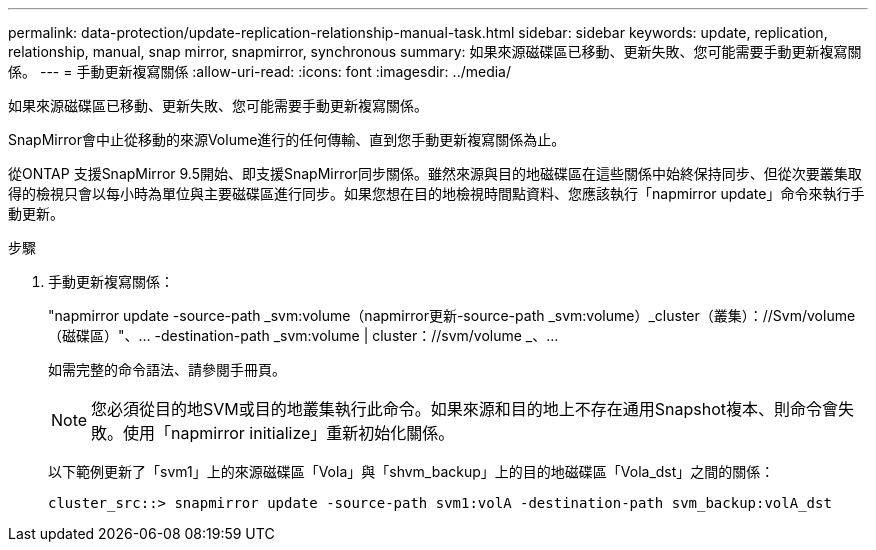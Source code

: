 ---
permalink: data-protection/update-replication-relationship-manual-task.html 
sidebar: sidebar 
keywords: update, replication, relationship, manual, snap mirror, snapmirror, synchronous 
summary: 如果來源磁碟區已移動、更新失敗、您可能需要手動更新複寫關係。 
---
= 手動更新複寫關係
:allow-uri-read: 
:icons: font
:imagesdir: ../media/


[role="lead"]
如果來源磁碟區已移動、更新失敗、您可能需要手動更新複寫關係。

SnapMirror會中止從移動的來源Volume進行的任何傳輸、直到您手動更新複寫關係為止。

從ONTAP 支援SnapMirror 9.5開始、即支援SnapMirror同步關係。雖然來源與目的地磁碟區在這些關係中始終保持同步、但從次要叢集取得的檢視只會以每小時為單位與主要磁碟區進行同步。如果您想在目的地檢視時間點資料、您應該執行「napmirror update」命令來執行手動更新。

.步驟
. 手動更新複寫關係：
+
"napmirror update -source-path _svm:volume（napmirror更新-source-path _svm:volume）_cluster（叢集）：//Svm/volume（磁碟區）"、... -destination-path _svm:volume | cluster：//svm/volume _、...

+
如需完整的命令語法、請參閱手冊頁。

+
[NOTE]
====
您必須從目的地SVM或目的地叢集執行此命令。如果來源和目的地上不存在通用Snapshot複本、則命令會失敗。使用「napmirror initialize」重新初始化關係。

====
+
以下範例更新了「svm1」上的來源磁碟區「Vola」與「shvm_backup」上的目的地磁碟區「Vola_dst」之間的關係：

+
[listing]
----
cluster_src::> snapmirror update -source-path svm1:volA -destination-path svm_backup:volA_dst
----


